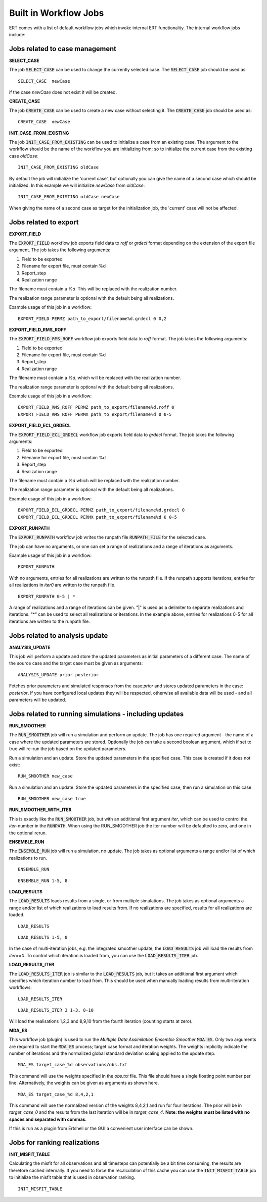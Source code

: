 .. _built_in_workflow_jobs:

Built in Workflow Jobs
======================

.. todo::
   Make sure list of available workflows is complete

ERT comes with a list of default workflow jobs which invoke internal
ERT functionality. The internal workflow jobs include:

Jobs related to case management
-------------------------------

**SELECT_CASE**

The job :code:`SELECT_CASE` can be used to change the currently selected
case. The :code:`SELECT_CASE` job should be used as:

::

	SELECT_CASE  newCase

if the case `newCase` does not exist it will be created.

**CREATE_CASE**

The job :code:`CREATE_CASE` can be used to create a new case without selecting
it. The :code:`CREATE_CASE` job should be used as:

::

	CREATE_CASE  newCase

**INIT_CASE_FROM_EXISTING**

The job :code:`INIT_CASE_FROM_EXISTING` can be used to initialize a case from
an existing case. The argument to the workflow should be the name of
the workflow you are initializing from; so to initialize the current
case from the existing case `oldCase`:

::

	INIT_CASE_FROM_EXISTING oldCase

By default the job will initialize the 'current case', but optionally
you can give the name of a second case which should be initialized. In
this example we will initialize `newCase` from `oldCase`:

::

	INIT_CASE_FROM_EXISTING oldCase newCase

When giving the name of a second case as target for the initialization
job, the 'current' case will not be affected.

Jobs related to export
----------------------

**EXPORT_FIELD**

The :code:`EXPORT_FIELD` workflow job exports field data to `roff` or `grdecl`
format depending on the extension of the export file argument. The job
takes the following arguments:

#. Field to be exported
#. Filename for export file, must contain %d
#. Report_step
#. Realization range

The filename must contain a `%d`. This will be replaced with the
realization number.

The realization range parameter is optional with the default being all realizations.

Example usage of this job in a workflow:

::

	EXPORT_FIELD PERMZ path_to_export/filename%d.grdecl 0 0,2

**EXPORT_FIELD_RMS_ROFF**

The :code:`EXPORT_FIELD_RMS_ROFF` workflow job exports field data to `roff`
format. The job takes the following arguments:

#. Field to be exported
#. Filename for export file, must contain %d
#. Report_step
#. Realization range

The filename must contain a `%d`, which will be replaced with the realization number.

The realization range parameter is optional with the default being all realizations.

Example usage of this job in a workflow:

::

	EXPORT_FIELD_RMS_ROFF PERMZ path_to_export/filename%d.roff 0 
	EXPORT_FIELD_RMS_ROFF PERMX path_to_export/filename%d 0 0-5 

**EXPORT_FIELD_ECL_GRDECL**

The :code:`EXPORT_FIELD_ECL_GRDECL` workflow job exports field data to `grdecl`
format. The job takes the following arguments:

#. Field to be exported
#. Filename for export file, must contain %d
#. Report_step
#. Realization range

The filename must contain a `%d` which will be replaced with the realization number.

The realization range parameter is optional with the default being all realizations.

Example usage of this job in a workflow:

::

	EXPORT_FIELD_ECL_GRDECL PERMZ path_to_export/filename%d.grdecl 0 
	EXPORT_FIELD_ECL_GRDECL PERMX path_to_export/filename%d 0 0-5 

**EXPORT_RUNPATH**

The :code:`EXPORT_RUNPATH` workflow job writes the runpath file :code:`RUNPATH_FILE`
for the selected case.

The job can have no arguments, or one can set a range of realizations
and a range of iterations as arguments.

Example usage of this job in a workflow:

::

	EXPORT_RUNPATH 

With no arguments, entries for all realizations are written to the
runpath file. If the runpath supports iterations, entries for all
realizations in `iter0` are written to the runpath file.

::

	EXPORT_RUNPATH 0-5 | *

A range of realizations and a range of iterations can be given. "|" is
used as a delimiter to separate realizations and iterations. "*" can
be used to select all realizations or iterations. In the example
above, entries for realizations 0-5 for all iterations are written to
the runpath file.

Jobs related to analysis update
-------------------------------

**ANALYSIS_UPDATE**

This job will perform a update and store the updated parameters as
initial parameters of a different case. The name of the source case
and the target case must be given as arguments:

::

   ANALYSIS_UPDATE prior posterior

Fetches prior parameters and simulated responses from the
case:`prior` and stores updated parameters in the case: `posterior`. If
you have configured local updates they will be respected, otherwise
all available data will be used - and all parameters will be updated.


Jobs related to running simulations - including updates
-------------------------------------------------------

**RUN_SMOOTHER**

The :code:`RUN_SMOOTHER` job will run a simulation and perform an update. The
job has one required argument - the name of a case where the updated
parameters are stored. Optionally the job can take a second boolean
argument, which if set to true will re-run the job based on the updated parameters.

Run a simulation and an update. Store the updated parameters in the
specified case. This case is created if it does not exist:

::

	RUN_SMOOTHER new_case

Run a simulation and an update. Store the updated parameters in the
specified case, then run a simulation on this case:

::

	RUN_SMOOTHER new_case true

**RUN_SMOOTHER_WITH_ITER**

This is exactly like the :code:`RUN_SMOOTHER` job,
but with an additional first argument `iter`, 
which can be used to control the `iter`-number in the :code:`RUNPATH`.
When using the RUN_SMOOTHER job the iter number will be
defaulted to zero, and one in the optional rerun.

**ENSEMBLE_RUN**

The :code:`ENSEMBLE_RUN` job will run a simulation, no update. The job takes as
optional arguments a range and/or list of which realizations to run.

::

	ENSEMBLE_RUN

::

	ENSEMBLE_RUN 1-5, 8

**LOAD_RESULTS**

The :code:`LOAD_RESULTS` loads results from a single, or from multiple simulations. The job takes as
optional arguments a range and/or list of which realizations to load
results from. If no realizations are specified, results for all
realizations are loaded.

::

	LOAD_RESULTS 

::

	LOAD_RESULTS 1-5, 8

In the case of multi-iteration jobs, e.g. the integrated smoother
update, the :code:`LOAD_RESULTS` job will load the results from `iter==0`. To
control which iteration is loaded from, you can use the
:code:`LOAD_RESULTS_ITER` job.

**LOAD_RESULTS_ITER**

The :code:`LOAD_RESULTS_ITER` job is similar to the :code:`LOAD_RESULTS` job,
but it takes an additional first argument which specifies which iteration number to load from. 
This should be used when manually loading results from multi-iteration workflows:

::

	LOAD_RESULTS_ITER 

::

	LOAD_RESULTS_ITER 3 1-3, 8-10

Will load the realisations 1,2,3 and 8,9,10 from the fourth iteration
(counting starts at zero).

**MDA_ES**

This workflow job (plugin) is used to run the *Multiple Data
Assimilation Ensemble Smoother* :code:`MDA ES`.  Only two arguments
are required to start the :code:`MDA_ES` process; target case format and
iteration weights. The weights implicitly indicate the number of
iterations and the normalized global standard deviation scaling
applied to the update step.

::

	MDA_ES target_case_%d observations/obs.txt

This command will use the weights specified in the `obs.txt` file. This
file should have a single floating point number per line.
Alternatively, the weights can be given as arguments as shown here.

::

	MDA_ES target_case_%d 8,4,2,1

This command will use the normalized version of the weights 8,4,2,1
and run for four iterations. The prior will be in *target_case_0* and
the results from the last iteration will be in *target_case_4*.
**Note: the weights must be listed with no spaces and separated with
commas.**

If this is run as a plugin from Ertshell or the GUI a convenient user
interface can be shown.

Jobs for ranking realizations
-----------------------------

**INIT_MISFIT_TABLE**

Calculating the misfit for all observations and all timesteps can
potentially be a bit time consuming, the results are therefore cached
internally. If you need to force the recalculation of this cache you
can use the :code:`INIT_MISFIT_TABLE` job to initialize the misfit table that
is used in observation ranking.

::

	INIT_MISFIT_TABLE
